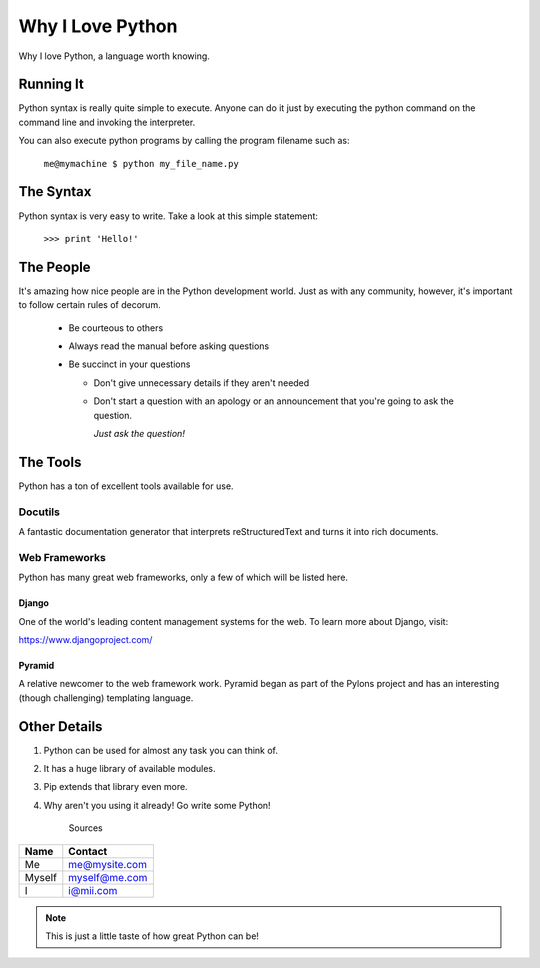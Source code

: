 #################
Why I Love Python
#################

Why I love Python, a language worth knowing.


**********
Running It
**********

Python syntax is really quite simple to execute. Anyone can do it just by executing the python command on the command line and invoking the interpreter.

You can also execute python programs by calling the program filename such as:

    ``me@mymachine $ python my_file_name.py``

**********
The Syntax
**********

Python syntax is very easy to write. Take a look at this simple statement:

    ``>>> print 'Hello!'``

**********
The People
**********

It's amazing how nice people are in the Python development world. Just as with any community, however, it's important to follow certain rules of decorum.

  * Be courteous to others

  * Always read the manual before asking questions

  * Be succinct in your questions
    
    * Don't give unnecessary details if they aren't needed
    
    * Don't start a question with an apology or an announcement that you're going to ask the question.

      *Just ask the question!*

*********
The Tools
*********

Python has a ton of excellent tools available for use.

Docutils
========

A fantastic documentation generator that interprets reStructuredText and turns it into rich documents.

Web Frameworks
==============

Python has many great web frameworks, only a few of which will be listed here.

Django
------

One of the world's leading content management systems for the web. To learn more about Django, visit:

https://www.djangoproject.com/

Pyramid
-------

A relative newcomer to the web framework work. Pyramid began as part of the Pylons project and has an interesting (though challenging) templating language.

*************
Other Details
*************

1. Python can be used for almost any task you can think of.
2. It has a huge library of available modules.
3. Pip extends that library even more.
4. Why aren't you using it already! Go write some Python!

                Sources

========  =============
**Name**  **Contact**
========  =============
Me        me@mysite.com
Myself 	  myself@me.com
I         i@mii.com
========  =============

.. note::
    This is just a little taste of how great Python can be!
